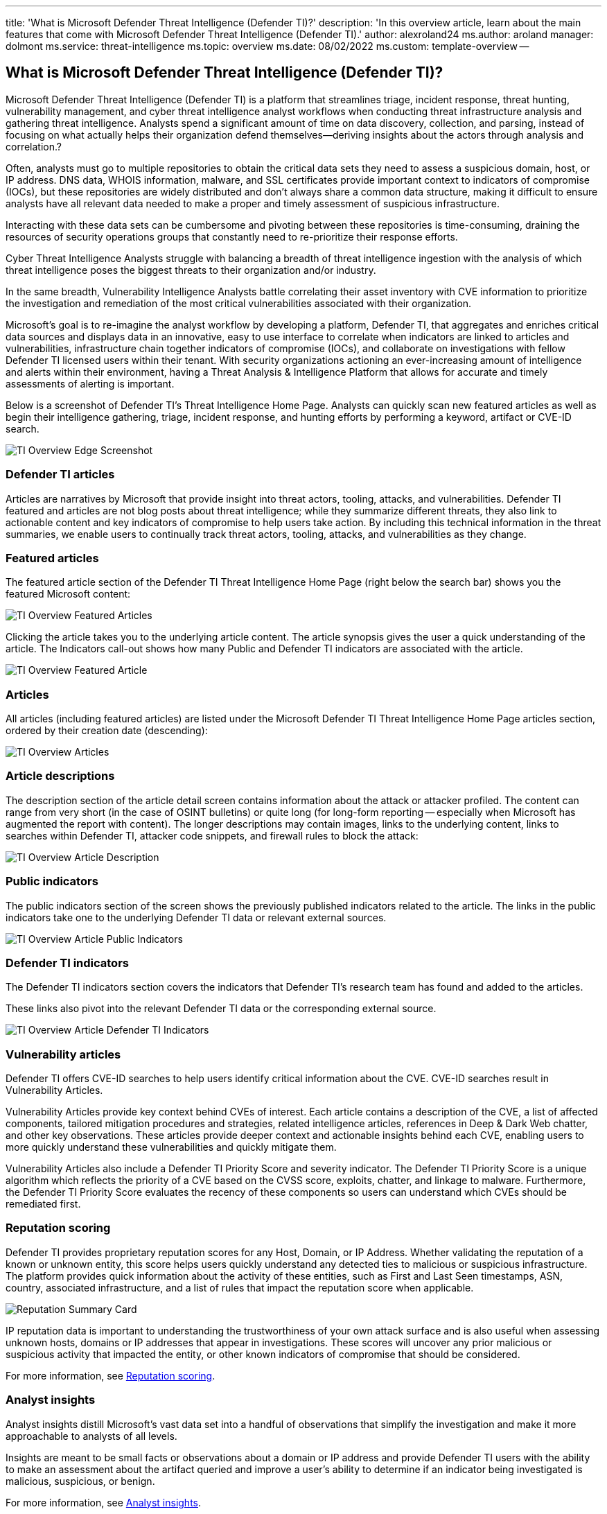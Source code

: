 '''

title: 'What is Microsoft Defender Threat Intelligence (Defender TI)?' description: 'In this overview article, learn about the main features that come with Microsoft Defender Threat Intelligence (Defender TI).' author: alexroland24 ms.author: aroland manager: dolmont ms.service: threat-intelligence  ms.topic: overview ms.date: 08/02/2022 ms.custom: template-overview --

== What is Microsoft Defender Threat Intelligence (Defender TI)?

Microsoft Defender Threat Intelligence (Defender TI) is a platform that streamlines triage, incident response, threat hunting, vulnerability management, and cyber threat intelligence analyst workflows when conducting threat infrastructure analysis and gathering threat intelligence.
Analysts spend a significant amount of time on data discovery, collection, and parsing, instead of focusing on what actually helps their organization defend themselves--deriving insights about the actors through analysis and correlation.?

Often, analysts must go to multiple repositories to obtain the critical data sets they need to assess a suspicious domain, host, or IP address.
DNS data, WHOIS information, malware, and SSL certificates provide important context to indicators of compromise (IOCs), but these repositories are widely distributed and don't always share a common data structure, making it difficult to ensure analysts have all relevant data needed to make a proper and timely assessment of suspicious infrastructure.

Interacting with these data sets can be cumbersome and pivoting between these repositories is time-consuming, draining the resources of security operations groups that constantly need to re-prioritize their response efforts.

Cyber Threat Intelligence Analysts struggle with balancing a breadth of threat intelligence ingestion with the analysis of which threat intelligence poses the biggest threats to their organization and/or industry.

In the same breadth, Vulnerability Intelligence Analysts battle correlating their asset inventory with CVE information to prioritize the investigation and remediation of the most critical vulnerabilities associated with their organization.

Microsoft's goal is to re-imagine the analyst workflow by developing a platform, Defender TI, that aggregates and enriches critical data sources and displays data in an innovative, easy to use interface to correlate when indicators are linked to articles and vulnerabilities, infrastructure chain together indicators of compromise (IOCs), and collaborate on investigations with fellow Defender TI licensed users within their tenant.
With security organizations actioning an ever-increasing amount of intelligence and alerts within their environment, having a Threat Analysis & Intelligence Platform that allows for accurate and timely assessments of alerting is important.

Below is a screenshot of Defender TI's Threat Intelligence Home Page.
Analysts can quickly scan new featured articles as well as begin their intelligence gathering, triage, incident response, and hunting efforts by performing a keyword, artifact or CVE-ID search.

image::media/tiOverviewEdgeScreenshot.png[TI Overview Edge Screenshot]

=== Defender TI articles

Articles are narratives by Microsoft that provide insight into threat actors, tooling, attacks, and vulnerabilities.
Defender TI featured and articles are not blog posts about threat intelligence;
while they summarize different threats, they also link to actionable content and key indicators of compromise to help users take action.
By including this technical information in the threat summaries, we enable users to continually track threat actors, tooling, attacks, and vulnerabilities as they change.

=== Featured articles

The featured article section of the Defender TI Threat Intelligence Home Page (right below the search bar) shows you the featured Microsoft content:

image::media/tiOverviewFeaturedArticles.png[TI Overview Featured Articles]

Clicking the article takes you to the underlying article content.
The article synopsis gives the user a quick understanding of the article.
The Indicators call-out shows how many Public and Defender TI indicators are associated with the article.

image::media/tiOverviewFeaturedArticle.png[TI Overview Featured Article]

=== Articles

All articles (including featured articles) are listed under the Microsoft Defender TI Threat Intelligence Home Page articles section, ordered by their creation date (descending):

image::media/tiOverviewArticles.png[TI Overview Articles]

=== Article descriptions

The description section of the article detail screen contains information about the attack or attacker profiled.
The content can range from very short (in the case of OSINT bulletins) or quite long (for long-form reporting -- especially when Microsoft has augmented the report with content).
The longer descriptions may contain images, links to the underlying content, links to searches within Defender TI, attacker code snippets, and firewall rules to block the attack:

image::media/tiOverviewArticleDescription.png[TI Overview Article Description]

=== Public indicators

The public indicators section of the screen shows the previously published indicators related to the article.
The links in the public indicators take one to the underlying Defender TI data or relevant external sources.

image::media/tiOverviewArticlePublicIndicators.png[TI Overview Article Public Indicators]

=== Defender TI indicators

The Defender TI indicators section covers the indicators that Defender TI's research team has found and added to the articles.

These links also pivot into the relevant Defender TI data or the corresponding external source.

image::media/tiOverviewArticleDefenderTiIndicators.png[TI Overview Article Defender TI Indicators]

=== Vulnerability articles

Defender TI offers CVE-ID searches to help users identify critical information about the CVE.
CVE-ID searches result in Vulnerability Articles.

Vulnerability Articles provide key context behind CVEs of interest.
Each article contains a description of the CVE, a list of affected components, tailored mitigation procedures and strategies, related intelligence articles, references in Deep & Dark Web chatter, and other key observations.
These articles provide deeper context and actionable insights behind each CVE, enabling users to more quickly understand these vulnerabilities and quickly mitigate them.

Vulnerability Articles also include a Defender TI Priority Score and severity indicator.
The Defender TI Priority Score is a unique algorithm which reflects the priority of a CVE based on the CVSS score, exploits, chatter, and linkage to malware.
Furthermore, the Defender TI Priority Score evaluates the recency of these components so users can understand which CVEs should be remediated first.

=== Reputation scoring

Defender TI provides proprietary reputation scores for any Host, Domain, or IP Address.
Whether validating the reputation of a known or unknown entity, this score helps users quickly understand any detected ties to malicious or suspicious infrastructure.
The platform provides quick information about the activity of these entities, such as First and Last Seen timestamps, ASN, country, associated infrastructure, and a list of rules that impact the reputation score when applicable.

image::media/reputationSummaryCard.png[Reputation Summary Card]

IP reputation data is important to understanding the trustworthiness of your own attack surface and is also useful when assessing unknown hosts, domains or IP addresses that appear in investigations.
These scores will uncover any prior malicious or suspicious activity that impacted the entity, or other known indicators of compromise that should be considered.

For more information, see xref:reputation-scoring.adoc[Reputation scoring].

=== Analyst insights

Analyst insights distill Microsoft's vast data set into a handful of observations that simplify the investigation and make it more approachable to analysts of all levels.

Insights are meant to be small facts or observations about a domain or IP address and provide Defender TI users with the ability to make an assessment about the artifact queried and improve a user's ability to determine if an indicator being investigated is malicious, suspicious, or benign.

For more information, see xref:analyst-insights.adoc[Analyst insights].

image::media/summaryTabAnalystInsights.png[Summary Tab Analyst Insights]

=== Data sets

Microsoft centralizes numerous data sets into a single platform, Defender TI, making it easier for Microsoft's community and customers to conduct infrastructure analysis.
Microsoft's primary focus is to provide as much data as possible about Internet infrastructure to support a variety of security use cases.

Microsoft collects, analyzes, and indexes internet data to assist users in detecting and responding to threats, prioritizing incidents, and proactively identifying adversaries`' infrastructure associated with actor groups targeting their organization.
Microsoft collects internet data via its`' PDNS sensor network, global proxy network of virtual users, port scans, and leverages third-party sources for malware and added Domain Name System (DNS) data.

This internet data is categorized into two distinct groups: traditional and advanced.
Traditional data sets include Resolutions, WHOIS, SSL Certificates, Subdomains, DNS, Reverse DNS, and Services.
Advanced data sets include Trackers, Components, Host Pairs, and Cookies.
Trackers, Components, Host Pairs, and Cookies data sets are collected from observing the Document Object Model (DOM) of web pages crawled.
Additionally, Components and Trackers are also observed from detection rules that are triggered based on the banner responses from port scans or SSL Certificate details.
Many of these data sets have various methods to sort, filter, and download data, making it easier to access information that may be associated with a specific artifact type or time in history.

For more information, see:

* xref:sorting-filtering-and-downloading-data.adoc[Sorting, filtering, and downloading data]
* xref:data-sets.adoc[Data sets]

image::media/tiOverviewDataSets.png[ti Overview Data Sets]

=== Tags

Defender TI tags are used to provide quick insight about an artifact, whether derived by the system or generated by other users.
Tags aid analysts in connecting the dots between current incidents and investigations and their historical context for improved analysis.

The Defender TI platform offers two types of tags: system tags and custom tags.

For more information, see xref:using-tags.adoc[Using tags].

image::media/tagsCustom.png[Tags Custom]

=== Projects

Microsoft's Defender TI platform allows users to develop multiple project types for organizing indicators of interest and indicators of compromise from an investigation.
Projects contain a listing of all associated artifacts and a detailed history that retains the names, descriptions, and collaborators.

When a user searches an IP address, domain, or host in Defender TI, if that indicator is listed within a project the user has access to, the user can see a link to the project from the Projects sections in the Summary tab as well as Data tab.
From here, the user can navigate to the details of the project for more context about the indicator before reviewing the other data sets for more information.
This helps analysts to avoid reinventing the wheel of an investigation one of their Defender TI tenant users may have already started or add onto that investigation by adding new artifacts (indicators of compromise) related to that project (if they have been added as a collaborator to the project).

For more information, see xref:using-projects.adoc[Using projects].

image::media/defenderTIOverviewProjects.png[Defender TI Overview Projects]

=== Data residency, availability, and privacy

Microsoft Defender Threat Intelligence contains both global data and customer-specific data.
The underlying internet data is global Microsoft data;
labels applied by customers are considered customer data.
All customer data is stored in the region of the customer's choosing.

For security purposes, Microsoft collects users' IP addresses when they log in.
This data is stored for up to 30 days but may be stored longer if needed to investigate potential fraudulent or malicious use of the product.

In the case of a region down scenario, customers should see no downtime as Defender TI uses technologies that replicate data to a backup regions.

Defender TI processes customer data.
By default, customer data is replicated to the paired region.

=== Next steps

For more information, see:

* xref:learn-how-to-access-microsoft-defender-threat-intelligence-and-make-customizations-in-your-portal.adoc[Quickstart: Learn how to access Microsoft Defender Threat Intelligence and make customizations in your portal]
* xref:data-sets.adoc[Data sets]
* xref:searching-and-pivoting.adoc[Searching and pivoting]
* xref:sorting-filtering-and-downloading-data.adoc[Sorting, filtering, and downloading data]
* xref:infrastructure-chaining.adoc[Infrastructure chaining]
* xref:reputation-scoring.adoc[Reputation scoring]
* xref:analyst-insights.adoc[Analyst insights]
* xref:using-projects.adoc[Using projects]
* xref:using-tags.adoc[Using tags]

